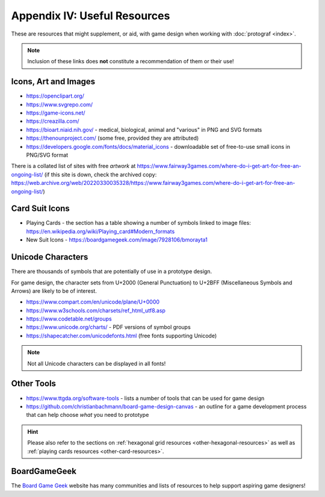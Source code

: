 =============================
Appendix IV: Useful Resources
=============================

These are resources that might supplement, or aid, with game design when
working with :doc:`protograf <index>`.

.. NOTE::

   Inclusion of these links does **not** constitute a recommendation
   of them or their use!

Icons, Art and Images
=====================

-  https://openclipart.org/
-  https://www.svgrepo.com/
-  https://game-icons.net/
-  https://creazilla.com/
-  https://bioart.niaid.nih.gov/ - medical, biological, animal and "various"
   in PNG and SVG formats
-  https://thenounproject.com/ (some free, provided they are attributed)
-  https://developers.google.com/fonts/docs/material_icons - downloadable set
   of free-to-use small icons in PNG/SVG format

There is a collated list of sites with free *artwork* at
https://www.fairway3games.com/where-do-i-get-art-for-free-an-ongoing-list/
(if this site is down, check the archived copy:
https://web.archive.org/web/20220330035328/https://www.fairway3games.com/where-do-i-get-art-for-free-an-ongoing-list/)


Card Suit Icons
===============

-  Playing Cards - the section has a table showing a number of symbols
   linked to image files:
   https://en.wikipedia.org/wiki/Playing_card#Modern_formats

-  New Suit Icons - https://boardgamegeek.com/image/7928106/bmorayta1


.. _unicode-characters:

Unicode Characters
==================

There are thousands of symbols that are potentially of use in a prototype
design.

For game design, the character sets from U+2000 (General Punctuation) to
U+2BFF (Miscellaneous Symbols and Arrows) are likely to be of interest.

- https://www.compart.com/en/unicode/plane/U+0000
- https://www.w3schools.com/charsets/ref_html_utf8.asp
- https://www.codetable.net/groups
- https://www.unicode.org/charts/ - PDF versions of symbol groups
- https://shapecatcher.com/unicodefonts.html (free fonts supporting Unicode)

.. NOTE::

    Not all Unicode characters can be displayed in all fonts!


Other Tools
===========

- https://www.ttgda.org/software-tools - lists a number of tools that
  can be used for game design
- https://github.com/christianbachmann/board-game-design-canvas - an outline
  for a game development process that can help choose *what* you need to
  prototype

.. HINT::

    Please also refer to the sections on
    :ref:`hexagonal grid resources <other-hexagonal-resources>`
    as well as  :ref:`playing cards resources <other-card-resources>`.


BoardGameGeek
=============

The `Board Game Geek <https://boardgamegeek.com>`_ website has many communities
and lists of resources to help support aspiring game designers!

